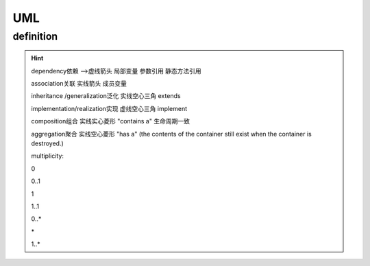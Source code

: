 UML
===============================

definition
--------------------

.. hint::
    dependency依赖 -->虚线箭头  局部变量 参数引用 静态方法引用

    association关联 实线箭头  成员变量

    inheritance /generalization泛化 实线空心三角  extends

    implementation/realization实现 虚线空心三角  implement

    composition组合 实线实心菱形 "contains a"  生命周期一致

    aggregation聚合 实线空心菱形 "has a" (the contents of the container still exist when the container is destroyed.)





    multiplicity:

    0

    0..1

    1

    1..1

    0..*

    \*

    1..*